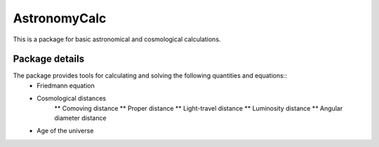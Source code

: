 =============
AstronomyCalc
=============

This is a package for basic astronomical and cosmological calculations.

Package details
===============

The package provides tools for calculating and solving the following quantities and equations::
    * Friedmann equation
    * Cosmological distances
        ** Comoving distance
        ** Proper distance
        ** Light-travel distance 
        ** Luminosity distance
        ** Angular diameter distance
    * Age of the universe
